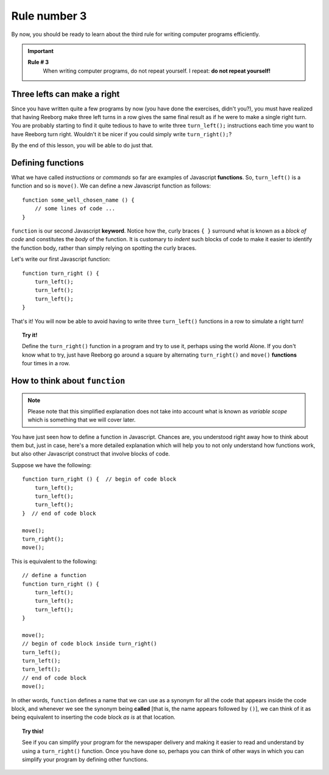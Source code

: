
Rule number 3
=============

By now, you should be ready to learn about the third rule for writing
computer programs efficiently.

.. important::

    **Rule # 3**
        When writing computer programs, do not repeat yourself.
        I repeat: **do not repeat yourself!**

Three lefts can make a right
----------------------------

Since you have written quite a few programs by now (you have done the
exercises, didn't you?), you must have realized that having Reeborg make
three left turns in a row gives the same final result as if he were to
make a single right turn. You are probably starting to find it quite
tedious to have to write three ``turn_left();`` instructions each time
you want to have Reeborg turn right. Wouldn't it be nicer if you could
simply write ``turn_right();``?

By the end of this lesson, you will be able to do just that.

Defining functions
------------------

What we have called *instructions* or *commands* so far are examples of
Javascript **functions**. So, ``turn_left()`` is a function and so is
``move()``. We can define a new Javascript function as follows::

    function some_well_chosen_name () {
        // some lines of code ...
    }

``function`` is our second Javascript **keyword**. 
Notice how the, curly braces ``{ }`` surround what
is known as a *block of code* and constitutes the *body* of the
function. It is customary to *indent* such blocks of code to make it
easier to identify the function body, rather than simply relying on
spotting the curly braces.

Let's write our first Javascript function::

    function turn_right () {
        turn_left();
        turn_left();
        turn_left();
    }

That's it! You will now be able to avoid having to write three
``turn_left()`` functions in a row to simulate a right turn!

.. topic:: Try it!

    Define the ``turn_right()`` function in a program and try to use it,
    perhaps using the world Alone. If you don't know what to try, just have
    Reeborg go around a square by alternating ``turn_right()`` and
    ``move()`` **functions** four times in a row.

How to think about ``function``
-------------------------------

.. note::

   Please note that this simplified explanation does not take into account what is known
   as *variable scope* which is something that we will cover later.

You have just seen how to define a function in Javascript. Chances are,
you understood right away how to think about them but, just in case,
here's a more detailed explanation which will help you to not only
understand how functions work, but also other Javascript construct that
involve blocks of code.

Suppose we have the following::

    function turn_right () {  // begin of code block
        turn_left();
        turn_left();
        turn_left();
    }  // end of code block

    move();
    turn_right();
    move();

This is equivalent to the following::

    // define a function
    function turn_right () {
        turn_left();
        turn_left();
        turn_left();
    }

    move();
    // begin of code block inside turn_right()
    turn_left();
    turn_left();
    turn_left();
    // end of code block
    move();

In other words, ``function`` defines a name that we can use as a synonym
for all the code that appears inside the code block, and whenever we see
the synonym being **called** [that is, the name appears followed by
``()``], we can think of it as being equivalent to inserting the code
block *as is* at that location.

.. topic:: Try this!

   See if you can simplify your program for the newspaper delivery
   and making it easier to read and understand
   by using a ``turn_right()`` function.  Once you have done so, perhaps
   you can think of other ways in which you can simplify your program by
   defining other functions.
